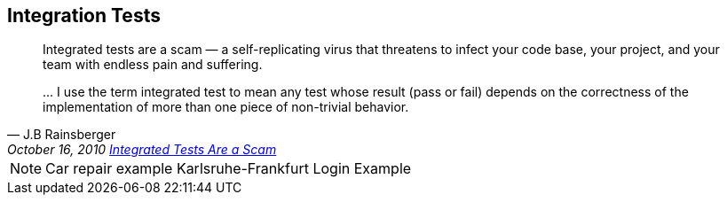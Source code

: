 [%notitle]
== Integration Tests
[quote, J.B Rainsberger, 'October 16, 2010 http://blog.thecodewhisperer.com/permalink/integrated-tests-are-a-scam[Integrated Tests Are a Scam]']
____
Integrated tests are a scam — a self-replicating virus that threatens to infect your code base, your project, and your team with endless pain and suffering.

\... I use the term integrated test to mean any test whose result (pass or fail) depends on the correctness of the implementation of more than one piece of non-trivial behavior.
____

[NOTE.speaker]
--
Car repair example Karlsruhe-Frankfurt
Login Example
--
